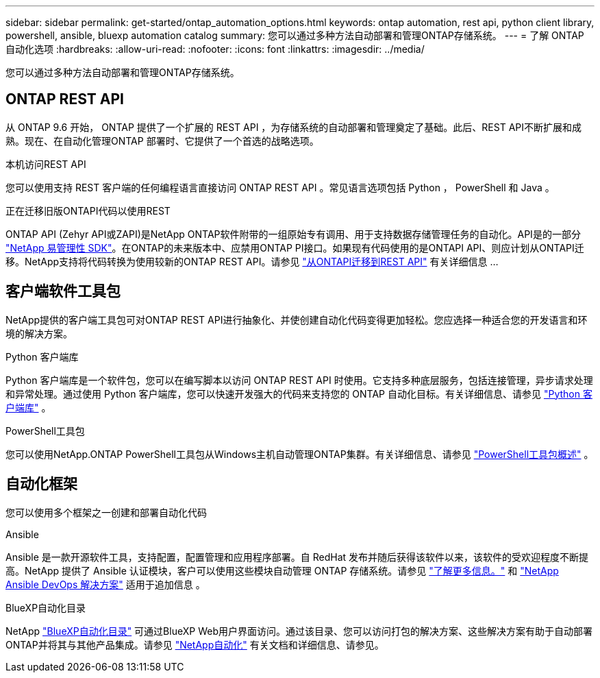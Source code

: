 ---
sidebar: sidebar 
permalink: get-started/ontap_automation_options.html 
keywords: ontap automation, rest api, python client library, powershell, ansible, bluexp automation catalog 
summary: 您可以通过多种方法自动部署和管理ONTAP存储系统。 
---
= 了解 ONTAP 自动化选项
:hardbreaks:
:allow-uri-read: 
:nofooter: 
:icons: font
:linkattrs: 
:imagesdir: ../media/


[role="lead"]
您可以通过多种方法自动部署和管理ONTAP存储系统。



== ONTAP REST API

从 ONTAP 9.6 开始， ONTAP 提供了一个扩展的 REST API ，为存储系统的自动部署和管理奠定了基础。此后、REST API不断扩展和成熟。现在、在自动化管理ONTAP 部署时、它提供了一个首选的战略选项。

.本机访问REST API
您可以使用支持 REST 客户端的任何编程语言直接访问 ONTAP REST API 。常见语言选项包括 Python ， PowerShell 和 Java 。

.正在迁移旧版ONTAPI代码以使用REST
ONTAP API (Zehyr API或ZAPI)是NetApp ONTAP软件附带的一组原始专有调用、用于支持数据存储管理任务的自动化。API是的一部分 link:../sw-tools/nmsdk.html["NetApp 易管理性 SDK"]。在ONTAP的未来版本中、应禁用ONTAP PI接口。如果现有代码使用的是ONTAPI API、则应计划从ONTAPI迁移。NetApp支持将代码转换为使用较新的ONTAP REST API。请参见 link:../migrate/ontapi_disablement.html["从ONTAPI迁移到REST API"] 有关详细信息 ...



== 客户端软件工具包

NetApp提供的客户端工具包可对ONTAP REST API进行抽象化、并使创建自动化代码变得更加轻松。您应选择一种适合您的开发语言和环境的解决方案。

.Python 客户端库
Python 客户端库是一个软件包，您可以在编写脚本以访问 ONTAP REST API 时使用。它支持多种底层服务，包括连接管理，异步请求处理和异常处理。通过使用 Python 客户端库，您可以快速开发强大的代码来支持您的 ONTAP 自动化目标。有关详细信息、请参见 link:../python/learn-about-pcl.html["Python 客户端库"] 。

.PowerShell工具包
您可以使用NetApp.ONTAP PowerShell工具包从Windows主机自动管理ONTAP集群。有关详细信息、请参见 link:../pstk/overview_pstk.html["PowerShell工具包概述"] 。



== 自动化框架

您可以使用多个框架之一创建和部署自动化代码

.Ansible
Ansible 是一款开源软件工具，支持配置，配置管理和应用程序部署。自 RedHat 发布并随后获得该软件以来，该软件的受欢迎程度不断提高。NetApp 提供了 Ansible 认证模块，客户可以使用这些模块自动管理 ONTAP 存储系统。请参见 link:../additional/learn_more.html["了解更多信息。"] 和 https://www.netapp.com/devops-solutions/ansible/["NetApp Ansible DevOps 解决方案"^] 适用于追加信息 。

.BlueXP自动化目录
NetApp https://console.bluexp.netapp.com/automationCatalog/["BlueXP自动化目录"^] 可通过BlueXP Web用户界面访问。通过该目录、您可以访问打包的解决方案、这些解决方案有助于自动部署ONTAP并将其与其他产品集成。请参见 https://docs.netapp.com/us-en/netapp-automation/["NetApp自动化"^] 有关文档和详细信息、请参见。
